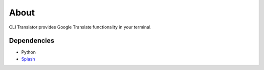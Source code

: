 =====
About
=====

CLI Translator provides Google Translate functionality in your terminal.

Dependencies
============

* Python
* `Splash <https://github.com/scrapinghub/splash>`_
